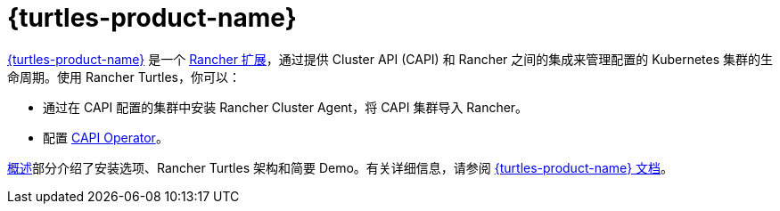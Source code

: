 = {turtles-product-name}

https://github.com/rancher/turtles-docs/tree/release-0.13/versioned_docs/version-0.9[{turtles-product-name}] 是一个 xref:integrations/rancher-extensions.adoc[Rancher 扩展]，通过提供 Cluster API (CAPI) 和 Rancher 之间的集成来管理配置的 Kubernetes 集群的生命周期。使用 Rancher Turtles，你可以：

* 通过在 CAPI 配置的集群中安装 Rancher Cluster Agent，将 CAPI 集群导入 Rancher。
* 配置 https://github.com/rancher/turtles-docs/tree/release-0.13/versioned_docs/version-0.9/reference-guides/rancher-turtles-chart/values.md#cluster-api-operator-values[CAPI Operator]。

xref:integrations/cluster-api/overview.adoc[概述]部分介绍了安装选项、Rancher Turtles 架构和简要 Demo。有关详细信息，请参阅 https://github.com/rancher/turtles-docs/tree/release-0.13/versioned_docs/version-0.9[{turtles-product-name} 文档]。
